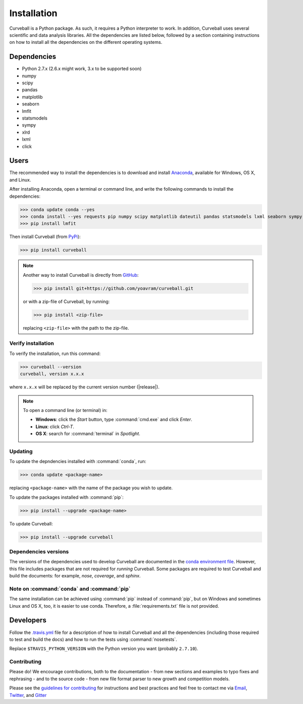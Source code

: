 Installation
============

Curveball is a Python package. As such, it requires a Python interpreter to work. 
In addition, Curveball uses several scientific and data analysis libraries. 
All the dependencies are listed below, 
followed by a section containing instructions on how to install all the dependencies 
on the different operating systems.

Dependencies
------------

-  Python 2.7.x (2.6.x might work, 3.x to be supported soon)
-  numpy
-  scipy
-  pandas
-  matplotlib
-  seaborn
-  lmfit
-  statsmodels
-  sympy
-  xlrd
-  lxml
-  click

Users
------------

The recommended way to install the dependencies is to download and
install `Anaconda <https://www.continuum.io/downloads>`_, available for
Windows, OS X, and Linux.

After installing Anaconda, open a terminal or command line, and write the following commands to install the dependencies:

>>> conda update conda --yes
>>> conda install --yes requests pip numpy scipy matplotlib dateutil pandas statsmodels lxml seaborn sympy xlrd
>>> pip install lmfit

Then install Curveball (from `PyPi <https://pypi.python.org/pypi/curveball/>`_):

>>> pip install curveball


.. note::

	Another way to install Curveball is directly from `GitHub <https://github.com/yoavram/curveball>`_:

	>>> pip install git+https://github.com/yoavram/curveball.git

	or with a zip-file of Curveball, by running:

	>>> pip install <zip-file>

	replacing ``<zip-file>`` with the path to the zip-file.


Verify installation
^^^^^^^^^^^^^^^^^^^

To verify the installation, run this command:

>>> curveball --version
curveball, version x.x.x

where ``x.x.x`` will be replaced by the current version number (|release|).


.. note::

	To open a command line (or terminal) in:

	- **Windows**: click the *Start* button, type :command:`cmd.exe` and click *Enter*.
	- **Linux**: click *Ctrl-T*.
  	- **OS X**: search for :command:`terminal` in *Spotlight*.


Updating
^^^^^^^^

To update the depndencies installed with :command:`conda`, run:

>>> conda update <package-name>

replacing ``<package-name>`` with the name of the package you wish to update.

To update the packages installed with :command:`pip`:

>>> pip install --upgrade <package-name>

To update Curveball:

>>> pip install --upgrade curveball

Dependencies versions
^^^^^^^^^^^^^^^^^^^^^

The versions of the dependencies used to develop Curveball are documented in the `conda environment
file <https://github.com/yoavram/curveball/blob/master/environment.yml>`_.
However, this file includes packages that are not required for *running* Curveball.
Some packages are required to test Curveball and build the documents: for example, `nose`, `coverage`, and `sphinx`.

Note on :command:`conda` and :command:`pip`
^^^^^^^^^^^^^^^^^^^^^^^^^^^^^^^^^^^^^^^^^^^

The same installation can be achieved using :command:`pip` instead of :command:`pip`, 
but on Windows and sometimes Linux and OS X, too, it is easier to use conda. 
Therefore, a :file:`requirements.txt` file is not provided.

Developers
--------------

Follow the `.travis.yml <https://github.com/yoavram/curveball/blob/master/.travis.yml>`_
file for a description of how to install Curveball and all the dependencies 
(including those required to test and build the docs) and how to run the tests using :command:`nosetests`.

Replace ``$TRAVIS_PYTHON_VERSION`` with the Python version you want (probably ``2.7.10``).

Contributing
^^^^^^^^^^^^

Please do! We encourage contributions, both to the documentation - 
from new sections and examples to typo fixes and rephrasing - 
and to the source code - 
from new file format parser to new growth and competition models.

Please see the `guidelines for contributing <https://github.com/yoavram/curveball/blob/master/CONTRIBUTING.md>`_
for instructions and best practices and feel free to contact me via 
`Email <mailto:yoav@yoavram.com>`_, `Twitter <https://twitter.com/yoavram>`_, and `Gitter <https://gitter.im/yoavram/curveball>`_
